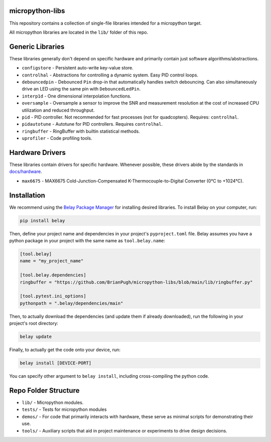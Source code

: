 |Python compat| |PyPi| |GHA tests| |Codecov report| |readthedocs|

.. inclusion-marker-do-not-remove

micropython-libs
================

This repository contains a collection of single-file libraries intended for
a micropython target.

All micropython libraries are located in the ``lib/`` folder of this repo.

Generic Libraries
=================
These libraries generally don't depend on specific hardware and primarily contain just
software algorithms/abstractions.

* ``configstore`` - Persistent auto-write key-value store.

* ``controlhal`` - Abstractions for controlling a dynamic system. Easy PID control loops.

* ``debouncedpin`` - Debounced ``Pin`` drop-in that automatically handles switch debouncing.
  Can also simultaneously drive an LED using the same pin with ``DebouncedLedPin``.

* ``interp1d`` - One dimensional interpolation functions.

* ``oversample`` - Oversample a sensor to improve the SNR and measurement resolution
  at the cost of increased CPU utilization and reduced throughput.

* ``pid`` - PID controller. Not recommended for fast processes (not for quadcopters). Requires: ``controlhal``.

* ``pidautotune`` - Autotune for PID controllers. Requires ``controlhal``.

* ``ringbuffer`` - RingBuffer with builtin statistical methods.

* ``uprofiler`` - Code profiling tools.

Hardware Drivers
================
These libraries contain drivers for specific hardware.
Whenever possible, these drivers abide by the standards in `docs/hardware`_.

* ``max6675`` - MAX6675 Cold-Junction-Compensated K-Thermocouple-to-Digital Converter (0°C to +1024°C).

Installation
============
We recommend using the `Belay Package Manager`_ for installing desired libraries.
To install Belay on your computer, run:

.. code-block:: bash

   pip install belay

Then, define your project name and dependencies in your project's ``pyproject.toml`` file. Belay assumes you have a python package in your project with the same name as ``tool.belay.name``:

.. code-block:: toml

   [tool.belay]
   name = "my_project_name"

   [tool.belay.dependencies]
   ringbuffer = "https://github.com/BrianPugh/micropython-libs/blob/main/lib/ringbuffer.py"

   [tool.pytest.ini_options]
   pythonpath = ".belay/dependencies/main"

Then, to actually download the dependencies (and update them if already downloaded), run the following in your project's root directory:

.. code-block:: bash

   belay update

Finally, to actually get the code onto your device, run:

.. code-block:: bash

   belay install [DEVICE-PORT]

You can specify other argument to ``belay install``, including cross-compiling the python code.

Repo Folder Structure
=====================

* ``lib/`` - Micropython modules.

*  ``tests/`` - Tests for micropython modules

*  ``demos/`` - For code that primarily interacts with hardware, these serve as minimal scripts for demonstrating their use.

*  ``tools/`` - Auxiliary scripts that aid in project maintenance or experiments to drive design decisions.


.. _Belay Package Manager: https://belay.readthedocs.io/en/latest/Package%20Manager.html
.. |GHA tests| image:: https://github.com/BrianPugh/micropython-libs/workflows/tests/badge.svg
   :target: https://github.com/BrianPugh/micropython-libs/actions?query=workflow%3Atests
   :alt: GHA Status
.. |Codecov report| image:: https://codecov.io/github/BrianPugh/micropython-libs/coverage.svg?branch=main
   :target: https://codecov.io/github/BrianPugh/micropython-libs?branch=main
   :alt: Coverage
.. |Python compat| image:: https://img.shields.io/badge/>=python-3.8-blue.svg
.. |PyPi| image:: https://img.shields.io/pypi/v/libs.svg
        :target: https://pypi.python.org/pypi/libs
.. _docs/hardware: docs/hardware_spec.rst
.. |readthedocs| image:: https://readthedocs.org/projects/micropython-libs-brianpugh/badge/?version=latest
        :target: https://micropython-libs-brianpugh.readthedocs.io/en/latest/?badge=latest
        :alt: Documentation Status
